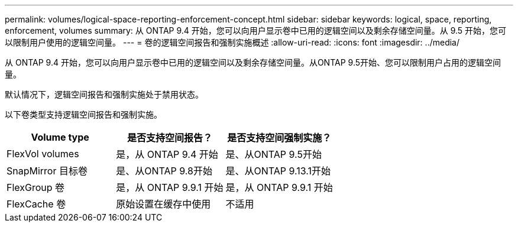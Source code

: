 ---
permalink: volumes/logical-space-reporting-enforcement-concept.html 
sidebar: sidebar 
keywords: logical, space, reporting, enforcement, volumes 
summary: 从 ONTAP 9.4 开始，您可以向用户显示卷中已用的逻辑空间以及剩余存储空间量。从 9.5 开始，您可以限制用户使用的逻辑空间量。 
---
= 卷的逻辑空间报告和强制实施概述
:allow-uri-read: 
:icons: font
:imagesdir: ../media/


[role="lead"]
从 ONTAP 9.4 开始，您可以向用户显示卷中已用的逻辑空间以及剩余存储空间量。从ONTAP 9.5开始、您可以限制用户占用的逻辑空间量。

默认情况下，逻辑空间报告和强制实施处于禁用状态。

以下卷类型支持逻辑空间报告和强制实施。

[cols="3*"]
|===
| Volume type | 是否支持空间报告？ | 是否支持空间强制实施？ 


 a| 
FlexVol volumes
 a| 
是，从 ONTAP 9.4 开始
 a| 
是、从ONTAP 9.5开始



 a| 
SnapMirror 目标卷
 a| 
是、从ONTAP 9.8开始
 a| 
是、从ONTAP 9.13.1开始



 a| 
FlexGroup 卷
 a| 
是，从 ONTAP 9.9.1 开始
 a| 
是，从 ONTAP 9.9.1 开始



 a| 
FlexCache 卷
 a| 
原始设置在缓存中使用
 a| 
不适用

|===
